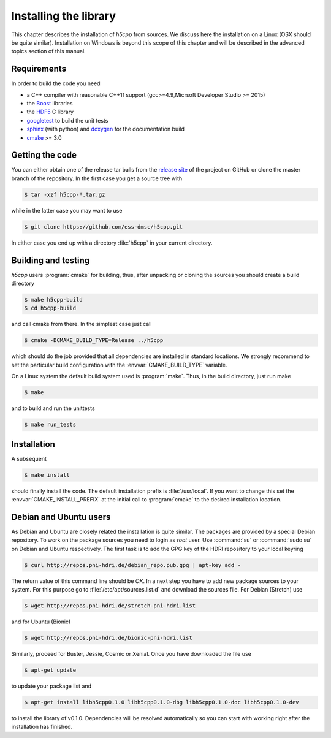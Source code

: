 ======================
Installing the library
======================

This chapter describes the installation of *h5cpp* from sources. We discuss 
here the installation on a Linux (OSX should be quite similar). Installation 
on Windows is beyond this scope of this chapter and will be described in the 
advanced topics section of this manual. 

Requirements
------------

In order to build the code you need 

* a C++ compiler with reasonable C++11 support 
  (gcc>=4.9,Micrsoft Developer Studio >= 2015)
* the `Boost`_ libraries
* the `HDF5`_ C library
* `googletest`_ to build the unit tests
* `sphinx`_ (with python) and  `doxygen`_ for the documentation build
* `cmake`_ >= 3.0

.. _cmake: https://cmake.org/
.. _sphinx: http://www.sphinx-doc.org/en/stable/
.. _HDF5: https://support.hdfgroup.org/HDF5/
.. _Boost: http://www.boost.org/
.. _doxygen: http://www.stack.nl/~dimitri/doxygen/index.html
.. _googletest: https://github.com/google/googletest

Getting the code
----------------

You can either obtain one of the release tar balls from the `release site`_ of 
the project on GitHub or clone the master branch of the repository. 
In the first case you get a source tree with 

.. code-block:: bash

	$ tar -xzf h5cpp-*.tar.gz
	
while in the latter case you may want to use 

.. code-block:: bash

	$ git clone https://github.com/ess-dmsc/h5cpp.git
	
In either case you end up with a directory :file:`h5cpp` in your current 
directory. 

.. _release site: https://github.com/ess-dmsc/h5cpp/releases


Building and testing
--------------------

*h5cpp* users :program:`cmake` for building, thus, after unpacking or cloning 
the sources you should create a build directory

.. code-block:: bash

    $ make h5cpp-build
    $ cd h5cpp-build
    
and call cmake from there. In the simplest case just call 

.. code-block:: bash

    $ cmake -DCMAKE_BUILD_TYPE=Release ../h5cpp 
    
which should do the job provided that all dependencies are installed in 
standard locations. We strongly recommend to set the particular build 
configuration with the :envvar:`CMAKE_BUILD_TYPE` variable.   

On a Linux system the default build system used is 
:program:`make`. Thus, in the build directory, just run make 

.. code-block:: bash

    $ make 
    
and to build and run the unittests

.. code-block:: bash

    $ make run_tests
    
Installation
------------
    
A subsequent 

.. code-block:: bash

    $ make install
    
should finally install the code. The default installation prefix is 
:file:`/usr/local`. If you want to change this set the 
:envvar:`CMAKE_INSTALL_PREFIX` at the initial call to :program:`cmake` to the 
desired installation location. 

Debian and Ubuntu users
-----------------------

As Debian and Ubuntu are closely related the installation is quite similar.
The packages are provided by a special Debian repository. To work on the
package sources you need to login as `root` user. Use :command:`su` or
:command:`sudo su` on Debian and Ubuntu respectively.
The first task is to add the GPG key of the HDRI repository to your local
keyring

.. code-block:: bash

   $ curl http://repos.pni-hdri.de/debian_repo.pub.gpg | apt-key add -


The return value of this command line should be `OK`.
In a next step you have to add new package sources to your system. For this
purpose go to :file:`/etc/apt/sources.list.d` and download the sources file.
For Debian (Stretch) use

.. code-block:: bash

   $ wget http://repos.pni-hdri.de/stretch-pni-hdri.list

and for Ubuntu (Bionic)

.. code-block:: bash

   $ wget http://repos.pni-hdri.de/bionic-pni-hdri.list

Similarly, proceed for Buster, Jessie, Cosmic or Xenial.
Once you have downloaded the file use

.. code-block:: bash

   $ apt-get update


to update your package list and

.. code-block:: bash

   $ apt-get install libh5cpp0.1.0 libh5cpp0.1.0-dbg libh5cpp0.1.0-doc libh5cpp0.1.0-dev

to install the library of v0.1.0. Dependencies will be resolved automatically so you can
start with working right after the installation has finished.
